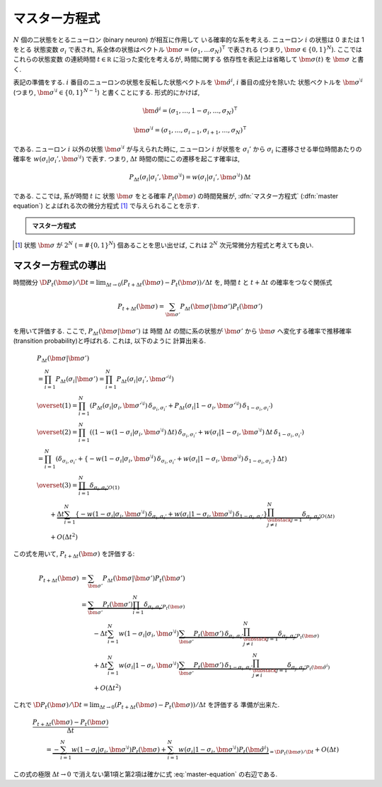 .. _master-equation:

================
 マスター方程式
================

:math:`N` 個の二状態をとるニューロン (binary neuron) が相互に作用して
いる確率的な系を考える. ニューロン :math:`i` の状態は 0 または 1 をとる
状態変数 :math:`\sigma_i` で表され, 系全体の状態はベクトル
:math:`\bm \sigma = (\sigma_1, \ldots \sigma_N)^\intercal` で表される
(つまり, :math:`\bm \sigma \in \{0, 1\}^N`). ここではこれらの状態変数
の連続時間 :math:`t \in \mathbb R` に沿った変化を考えるが, 時間に関する
依存性を表記上は省略して :math:`\bm \sigma(t)` を :math:`\bm \sigma`
と書く.

表記の準備をする.
:math:`i` 番目のニューロンの状態を反転した状態ベクトルを
:math:`\hat{\bm{\sigma}}^{i}`, :math:`i` 番目の成分を除いた
状態ベクトルを :math:`\bm{\sigma}^{\setminus i}`
(つまり, :math:`\bm{\sigma}^{\setminus i} \in \{0, 1\}^{N-1}`)
と書くことにする. 形式的にかけば,

.. math::

   \hat{\bm{\sigma}}^{i} =
   (\sigma_1, \ldots, 1 - \sigma_i, \ldots, \sigma_N)^\intercal

   \bm{\sigma}^{\setminus i} =
   (\sigma_1, \ldots, \sigma_{i-1}, \sigma_{i+1}, \ldots, \sigma_N)^\intercal

である. ニューロン :math:`i` 以外の状態 :math:`\bm{\sigma}^{\setminus i}`
が与えられた時に, ニューロン :math:`i` が状態を :math:`\sigma_i'` から
:math:`\sigma_i` に遷移させる単位時間あたりの確率を
:math:`w(\sigma_i | \sigma_i', \bm{\sigma}^{\setminus i})` で表す.
つまり, :math:`\Delta t` 時間の間にこの遷移を起こす確率は,

.. math::

   P_{\Delta t}(\sigma_i | \sigma_i', \bm{\sigma}^{\setminus i}) =
   w(\sigma_i | \sigma_i', \bm{\sigma}^{\setminus i})
   \, \Delta t

である. ここでは, 系が時間 :math:`t` に 状態 :math:`\bm \sigma` をとる確率
:math:`P_t(\bm \sigma)` の時間発展が,
:dfn:`マスター方程式` (:dfn:`master equation`) とよばれる次の微分方程式 [#]_
で与えられることを示す.

.. admonition:: マスター方程式

   .. math::
      :label: master-equation

      \frac{\D P_t(\bm \sigma)}{\D t} =
      - \sum_{i=1}^N
        w(1 - \sigma_i | \sigma_i, \bm{\sigma}^{\setminus i})
        P_t(\bm \sigma)
      + \sum_{i=1}^N
        w(\sigma_i | 1 - \sigma_i, \bm{\sigma}^{\setminus i})
        P_t(\hat{\bm{\sigma}}^{i})

.. [#] 状態 :math:`\bm \sigma` が :math:`2^N` (:math:`= \# \{0, 1\}^N`)
   個あることを思い出せば, これは :math:`2^N` 次元常微分方程式と考えても良い.

マスター方程式の導出
====================

時間微分
:math:`{\D P_t(\bm \sigma)}/{\D t} = \lim_{\Delta t \to 0}
(P_{t+\Delta t}(\bm \sigma) - P_t(\bm \sigma))/\Delta t` を,
時間 :math:`t` と :math:`t+\Delta t` の確率をつなぐ関係式

.. math::

   P_{t+\Delta t}(\bm \sigma)
   =
   \sum_{\bm \sigma'} P_{\Delta t}(\bm \sigma | \bm \sigma') P_t(\bm \sigma')

を用いて評価する. ここで, :math:`P_{\Delta t}(\bm \sigma | \bm \sigma')` は
時間 :math:`\Delta t` の間に系の状態が :math:`\bm \sigma'` から :math:`\bm \sigma`
へ変化する確率で推移確率 (transition probability)と呼ばれる. これは, 以下のように
計算出来る.

.. math::

   &
     P_{\Delta t}(\bm \sigma | \bm \sigma')
   \\
   & = \prod_{i=1}^N P_{\Delta t}(\sigma_i | \bm{\sigma'})
     = \prod_{i=1}^N P_{\Delta t}(\sigma_i | \sigma_i', \bm{\sigma'}^{\setminus i})
   \\
   & \overset{(1)} =
     \prod_{i=1}^N \left(
       P_{\Delta t}(\sigma_i | \sigma_i, \bm{\sigma'}^{\setminus i})
       \, \delta_{\sigma_i, \sigma_i'}
       +
       P_{\Delta t}(\sigma_i | 1 - \sigma_i, \bm{\sigma'}^{\setminus i})
       \, \delta_{1 - \sigma_i, \sigma_i'}
     \right)
   \\
   & \overset{(2)} =
     \prod_{i=1}^N \left(
       (1
       - w(1 - \sigma_i | \sigma_i, \bm{\sigma}^{\setminus i})
         \, \Delta t)
       \, \delta_{\sigma_i, \sigma_i'}
       +
       w(\sigma_i | 1 - \sigma_i, \bm{\sigma}^{\setminus i})
       \, \Delta t
       \, \delta_{1 - \sigma_i, \sigma_i'}
     \right)
   \\
   & =
     \prod_{i=1}^N \left(
       \delta_{\sigma_i, \sigma_i'}
       + \left\{
         - w(1 - \sigma_i | \sigma_i, \bm{\sigma}^{\setminus i})
           \, \delta_{\sigma_i, \sigma_i'}
         + w(\sigma_i | 1 - \sigma_i, \bm{\sigma}^{\setminus i})
           \, \delta_{1 - \sigma_i, \sigma_i'}
       \right\}
       \, \Delta t
     \right)
   \\
   & \overset{(3)} =
     \underbrace{
       \prod_{i=1}^N \delta_{\sigma_i, \sigma_i'}
     }_{O(1)}
   \\
   & \qquad +
     \underbrace{
       \Delta t
       \sum_{i=1}^N
       \left\{
         - w(1 - \sigma_i | \sigma_i, \bm{\sigma}^{\setminus i})
           \, \delta_{\sigma_i, \sigma_i'}
         + w(\sigma_i | 1 - \sigma_i, \bm{\sigma}^{\setminus i})
           \, \delta_{1 - \sigma_i, \sigma_i'}
       \right\}
       \prod_{\substack{j=1 \\ j \neq i}}^N
       \delta_{\sigma_j, \sigma_j'}
     }_{O(\Delta t)}
   \\
   & \qquad +
     O(\Delta t^2)

この式を用いて, :math:`P_{t+\Delta t}(\bm \sigma)` を評価する:

.. math::

   P_{t+\Delta t}(\bm \sigma)
   & =
     \sum_{\bm \sigma'} P_{\Delta t}(\bm \sigma | \bm \sigma') P_t(\bm \sigma')
   \\
   & =
     \underbrace{
       \sum_{\bm \sigma'}
       P_t(\bm \sigma')
       \prod_{i=1}^N \delta_{\sigma_i, \sigma_i'}
     }_{P_t(\bm \sigma)}
   \\
   & \qquad
     - \Delta t
       \sum_{i=1}^N
       w(1 - \sigma_i | \sigma_i, \bm{\sigma}^{\setminus i})
       \underbrace{
         \sum_{\bm \sigma'}
         P_t(\bm \sigma') \,
         \delta_{\sigma_i, \sigma_i'}
         \prod_{\substack{j=1 \\ j \neq i}}^N
         \delta_{\sigma_j, \sigma_j'}
       }_{P_t(\bm \sigma)}
   \\
   & \qquad
     + \Delta t
       \sum_{i=1}^N
       w(\sigma_i | 1 - \sigma_i, \bm{\sigma}^{\setminus i})
       \underbrace{
         \sum_{\bm \sigma'}
         P_t(\bm \sigma') \,
         \delta_{1 - \sigma_i, \sigma_i'}
         \prod_{\substack{j=1 \\ j \neq i}}^N
         \delta_{\sigma_j, \sigma_j'}
       }_{P_t(\hat{\bm{\sigma}}^{i})}
   \\
   & \qquad
     + O(\Delta t^2)

これで :math:`{\D P_t(\bm \sigma)}/{\D t} = \lim_{\Delta t \to 0}
(P_{t+\Delta t}(\bm \sigma) - P_t(\bm \sigma))/\Delta t` を評価する
準備が出来た.

.. math::

   &
     \frac{P_{t+\Delta t}(\bm \sigma) - P_t(\bm \sigma)}{\Delta t}
   \\
   & \qquad
     =
     \underbrace{
       - \sum_{i=1}^N
         w(1 - \sigma_i | \sigma_i, \bm{\sigma}^{\setminus i})
         P_t(\bm \sigma)
       + \sum_{i=1}^N
         w(\sigma_i | 1 - \sigma_i, \bm{\sigma}^{\setminus i})
         P_t(\hat{\bm{\sigma}}^{i})
     }_{= \D P_t(\bm \sigma)/\D t}
     + O(\Delta t)

この式の極限 :math:`\Delta t \to 0` で消えない第1項と第2項は確かに式
:eq:`master-equation` の右辺である.
